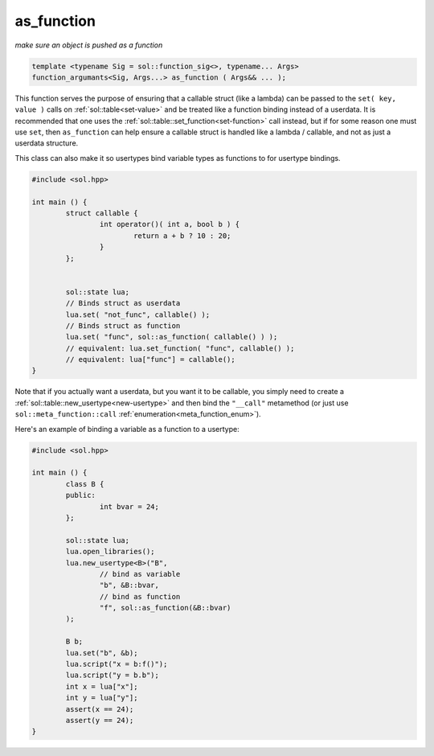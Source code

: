 as_function
===========
*make sure an object is pushed as a function*


.. code-block:: cpp
	
	template <typename Sig = sol::function_sig<>, typename... Args>
	function_argumants<Sig, Args...> as_function ( Args&& ... );

This function serves the purpose of ensuring that a callable struct (like a lambda) can be passed to the ``set( key, value )`` calls on :ref:`sol::table<set-value>` and be treated like a function binding instead of a userdata. It is recommended that one uses the :ref:`sol::table::set_function<set-function>` call instead, but if for some reason one must use ``set``, then ``as_function`` can help ensure a callable struct is handled like a lambda / callable, and not as just a userdata structure.

This class can also make it so usertypes bind variable types as functions to for usertype bindings.

.. code-block:: cpp

	#include <sol.hpp>

	int main () {
		struct callable {
			int operator()( int a, bool b ) {
				return a + b ? 10 : 20;
			}
		};


		sol::state lua;
		// Binds struct as userdata
		lua.set( "not_func", callable() );
		// Binds struct as function
		lua.set( "func", sol::as_function( callable() ) );
		// equivalent: lua.set_function( "func", callable() );
		// equivalent: lua["func"] = callable();
	}

Note that if you actually want a userdata, but you want it to be callable, you simply need to create a :ref:`sol::table::new_usertype<new-usertype>` and then bind the ``"__call"`` metamethod (or just use ``sol::meta_function::call`` :ref:`enumeration<meta_function_enum>`).

Here's an example of binding a variable as a function to a usertype:

.. code-block:: cpp

	#include <sol.hpp>

	int main () {
		class B {
		public:
			int bvar = 24;
		};

		sol::state lua;
		lua.open_libraries();
		lua.new_usertype<B>("B", 
			// bind as variable
			"b", &B::bvar,
			// bind as function
			"f", sol::as_function(&B::bvar)
		);

		B b;
		lua.set("b", &b);
		lua.script("x = b:f()");
		lua.script("y = b.b");
		int x = lua["x"];
		int y = lua["y"];
		assert(x == 24);
		assert(y == 24);
	}
